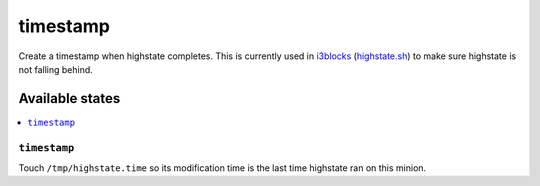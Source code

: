=========
timestamp
=========

Create a timestamp when highstate completes. This is currently used in i3blocks_ (highstate.sh_) to make sure highstate is not falling behind.

Available states
================

.. contents::
    :local:

``timestamp``
-------------

Touch ``/tmp/highstate.time`` so its modification time is the last time highstate ran on this minion.

.. _i3blocks: https://github.com/matthew-parlette/dotfiles/blob/master/i3blocks.conf
.. _highstate.sh: https://github.com/matthew-parlette/dotfiles/blob/master/i3/scripts/highstate.sh
